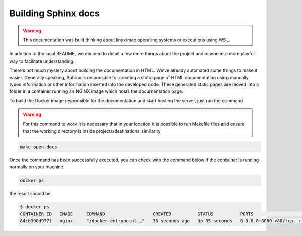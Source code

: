 .. _docs:

Building Sphinx docs
---------------------------

.. warning::
    This documentation was built thinking about linux/mac operating systems or executions using WSL.


In addition to the local README, we decided to detail a few more things about the project and maybe in a more playful way to facilitate understanding.

There's not much mystery about building the documentation in HTML. We've already automated some things to make it easier. Generally speaking, Sphinx is responsible for creating a static page of HTML documentation using manually typed information or other information inserted into the developed code. These generated static pages are moved into a folder in a container running an NGINX image which hosts the documentation page.


To build the Docker image responsible for the documentation and start hosting the server, just run the command

.. warning::
    For this command to work it is necessary that in your location it is possible to run Makefile files and ensure that the working directory is inside projects/destinations_similarity

.. code-block::

    make open-docs

Once the command has been successfully executed, you can check with the command below if the container is running normally on your machine.

.. code-block::

    docker ps

the result should be

.. code-block::

    $ docker ps
    CONTAINER ID   IMAGE     COMMAND                  CREATED          STATUS          PORTS                                   NAMES
    84cb390d977f   nginx     "/docker-entrypoint.…"   36 seconds ago   Up 35 seconds   0.0.0.0:8080->80/tcp, :::8080->80/tcp   sphinx-nginx
